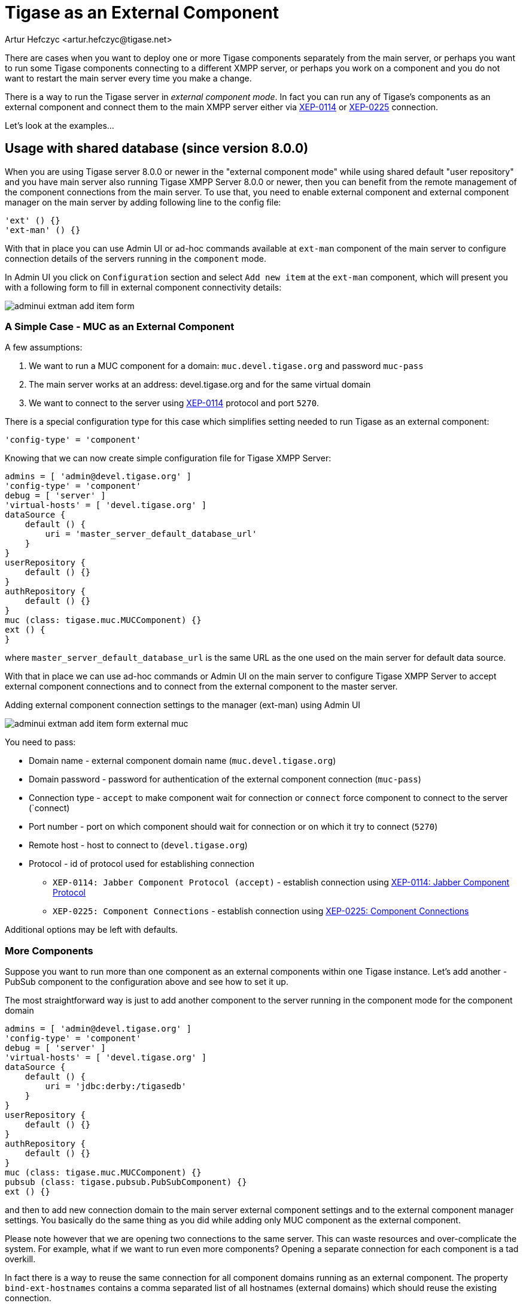 [[tigaseasExternal]]
= Tigase as an External Component
:author: Artur Hefczyc <artur.hefczyc@tigase.net>
:version: v2.0, August 2017: Reformatted for v8.0.0.

There are cases when you want to deploy one or more Tigase components separately from the main server, or perhaps you want to run some Tigase components connecting to a different XMPP server, or perhaps you work on a component and you do not want to restart the main server every time you make a change.

There is a way to run the Tigase server in _external component mode_. In fact you can run any of Tigase's components as an external component and connect them to the main XMPP server either via link:http://xmpp.org/extensions/xep-0114.html[XEP-0114] or link:http://xmpp.org/extensions/xep-0225.html[XEP-0225] connection.

Let's look at the examples...

== Usage with shared database (since version 8.0.0)

When you are using Tigase server 8.0.0 or newer in the "external component mode" while using shared default "user repository" and you have main server also running Tigase XMPP Server 8.0.0 or newer, then you can benefit from the remote management of the component connections from the main server.
To use that, you need to enable external component and external component manager on the main server by adding following line to the config file:

[source,dsl]
----
'ext' () {}
'ext-man' () {}
----

With that in place you can use Admin UI or ad-hoc commands available at `ext-man` component of the main server to configure connection details of the servers running in the `component` mode.

In Admin UI you click on `Configuration` section and select `Add new item` at the `ext-man` component, which will present you with a following form to fill in external component connectivity details:

image:images/admin/adminui_extman_add_item_form.png[]

=== A Simple Case - MUC as an External Component

A few assumptions:

. We want to run a MUC component for a domain: `muc.devel.tigase.org` and password `muc-pass`
. The main server works at an address: devel.tigase.org and for the same virtual domain
. We want to connect to the server using link:http://xmpp.org/extensions/xep-0114.html[XEP-0114] protocol and port `5270`.

There is a special configuration type for this case which simplifies setting needed to run Tigase as an external component:

[source,dsl]
-----
'config-type' = 'component'
-----

Knowing that we can now create simple configuration file for Tigase XMPP Server:

[source,dsl]
----
admins = [ 'admin@devel.tigase.org' ]
'config-type' = 'component'
debug = [ 'server' ]
'virtual-hosts' = [ 'devel.tigase.org' ]
dataSource {
    default () {
        uri = 'master_server_default_database_url'
    }
}
userRepository {
    default () {}
}
authRepository {
    default () {}
}
muc (class: tigase.muc.MUCComponent) {}
ext () {
}
----

where `master_server_default_database_url` is the same URL as the one used on the main server for default data source.

With that in place we can use ad-hoc commands or Admin UI on the main server to configure Tigase XMPP Server to accept external component connections and to connect from the external component to the master server.

.Adding external component connection settings to the manager (ext-man) using Admin UI
image:images/admin/adminui_extman_add_item_form_external_muc.png[]

You need to pass:

* Domain name - external component domain name (`muc.devel.tigase.org`)
* Domain password - password for authentication of the external component connection (`muc-pass`)
* Connection type - `accept` to make component wait for connection or `connect` force component to connect to the server (`connect)
* Port number - port on which component should wait for connection or on which it try to connect (`5270`)
* Remote host - host to connect to (`devel.tigase.org`)
* Protocol - id of protocol used for establishing connection
** `XEP-0114: Jabber Component Protocol (accept)` - establish connection using https://xmpp.org/extensions/xep-0114.html[XEP-0114: Jabber Component Protocol]
** `XEP-0225: Component Connections` - establish connection using https://xmpp.org/extensions/xep-0225.html[XEP-0225: Component Connections]

Additional options may be left with defaults.

=== More Components
Suppose you want to run more than one component as an external components within one Tigase instance. Let's add another - PubSub component to the configuration above and see how to set it up.

The most straightforward way is just to add another component to the server running in the component mode for the component domain

[source,dsl]
----
admins = [ 'admin@devel.tigase.org' ]
'config-type' = 'component'
debug = [ 'server' ]
'virtual-hosts' = [ 'devel.tigase.org' ]
dataSource {
    default () {
        uri = 'jdbc:derby:/tigasedb'
    }
}
userRepository {
    default () {}
}
authRepository {
    default () {}
}
muc (class: tigase.muc.MUCComponent) {}
pubsub (class: tigase.pubsub.PubSubComponent) {}
ext () {}
----

and then to add new connection domain to the main server external component settings and to the external component manager settings. You basically do the same thing as you did while adding only MUC component as the external component.

Please note however that we are opening two connections to the same server. This can waste resources and over-complicate the system. For example, what if we want to run even more components? Opening a separate connection for each component is a tad overkill.

In fact there is a way to reuse the same connection for all component domains running as an external component. The property `bind-ext-hostnames` contains a comma separated list of all hostnames (external domains) which should reuse the existing connection.

There is one catch however. Since you are reusing connections (hostname binding is defined in link:http://xmpp.org/extensions/xep-0225.html[XEP-0225] only), you must use this protocol for the functionality.

Here is an example configuration with a single connection over the link:http://xmpp.org/extensions/xep-0225.html[XEP-0225] protocol used by both external domains:

[source,dsl]
-----
admins = [ 'admin@devel.tigase.org' ]
'bind-ext-hostnames' = [ 'pubsub.devel.tigase.org' ]
'config-type' = 'component'
debug = [ 'server' ]
'virtual-hosts' = [ 'devel.tigase.org' ]
dataSource {
    default () {
        uri = 'jdbc:derby:/tigasedb'
    }
}
ext () {
}
userRepository {
    default () {}
}
authRepository {
    default () {}
}
muc (class: tigase.muc.MUCComponent) {}
pubsub (class: tigase.pubsub.PubSubComponent) {}
-----

With this configuration you do not need to configure entries in `ext-man` for PubSub component, only for MUC component but you need to user `client` as the value for protocol field.

== Usage with a separate database

=== A Simple Case - MUC as an External Component
A few assumptions:

. We want to run a MUC component for a domain: `muc.devel.tigase.org` and password `muc-pass`
. The main server works at an address: devel.tigase.org and for the same virtual domain
. We want to connect to the server using link:http://xmpp.org/extensions/xep-0114.html[XEP-0114] protocol and port `5270`.

There is a special configuration type for this case which simplifies setting needed to run Tigase as an external component:

[source,dsl]
-----
'config-type' = 'component'
-----

This generates a configuration for Tigase with only one component loaded by default - the component used for external component connection. If you use this configuration type, your `config.tdsl` file may look like this:

[source,dsl]
-----
admins = [ 'admin@devel.tigase.org' ]
'config-type' = 'component'
debug = [ 'server' ]
'virtual-hosts' = [ 'devel.tigase.org' ]
dataSource {
    default () {
        uri = 'jdbc:derby:/tigasedb'
    }
}
userRepository {
    default () {}
}
authRepository {
    default () {}
}
muc (class: tigase.muc.MUCComponent) {}
ext () {
}
-----

To make this new instance connect to the Tigase XMPP Server, you need to create one more file with external connection configuration at `etc/externalComponentItems` which will be loaded to the local database and then removed.

[source,text]
----
muc.devel.tigase.org:muc-pass:connect:5270:devel.tigase.org:accept
----

WARNING: While loading configuration from `etc/externalComponentItems` file is supported, we recommend usage of shared database if possible. In future this method may be deprecated.

=== More Components

Suppose you want to run more than one component as an external components within one Tigase instance. Let's add another - PubSub component to the configuration above and see how to set it up.

The most straightforward way is just to add another external component connection to the main server for the component domain using Admin UI or ad-hoc command on the main server.

Then we can use following configuration on the server running in the `component` mode:
[source,dsl]
-----
admins = [ 'admin@devel.tigase.org' ]
'config-type' = 'component'
debug = [ 'server' ]
'virtual-hosts' = [ 'devel.tigase.org' ]
dataSource {
    default () {
        uri = 'jdbc:derby:/tigasedb'
    }
}
userRepository {
    default () {}
}
authRepository {
    default () {}
}
muc (class: tigase.muc.MUCComponent) {}
pubsub (class: tigase.pubsub.PubSubComponent) {}
ext () {
}
-----

and we need to create a file with configuration for external component connection which will be loaded to the internal database:

[source,text]
----
muc.devel.tigase.org:muc-pass:connect:5270:devel.tigase.org:accept
pubsub.devel.tigase.org:pubsub-pass:connect:5270:devel.tigase.org:accept
----

Please note however that we are opening two connections to the same server. This can waste resources and over-complicate the system. For example, what if we want to run even more components? Opening a separate connection for each component is a tad overkill.

In fact there is a way to reuse the same connection for all component domains running as an external component. The property `bind-ext-hostnames` contains a comma separated list of all hostnames (external domains) which should reuse the existing connection.

There is one catch however. Since you are reusing connections (hostname binding is defined in link:http://xmpp.org/extensions/xep-0225.html[XEP-0225] only), you must use this protocol for the functionality.

Here is an example configuration with a single connection over the link:http://xmpp.org/extensions/xep-0225.html[XEP-0225] protocol used by both external domains:

[source,dsl]
-----
admins = [ 'admin@devel.tigase.org' ]
'bind-ext-hostnames' = [ 'pubsub.devel.tigase.org' ]
'config-type' = 'component'
debug = [ 'server' ]
'virtual-hosts' = [ 'devel.tigase.org' ]
dataSource {
    default () {
        uri = 'jdbc:derby:/tigasedb'
    }
}
ext () {
}
userRepository {
    default () {}
}
authRepository {
    default () {}
}
muc (class: tigase.muc.MUCComponent) {}
pubsub (class: tigase.pubsub.PubSubComponent) {}
-----

and example of the external connections configuration file:

[source,text]
----
muc.devel.tigase.org:muc-pass:connect:5270:devel.tigase.org:client
----